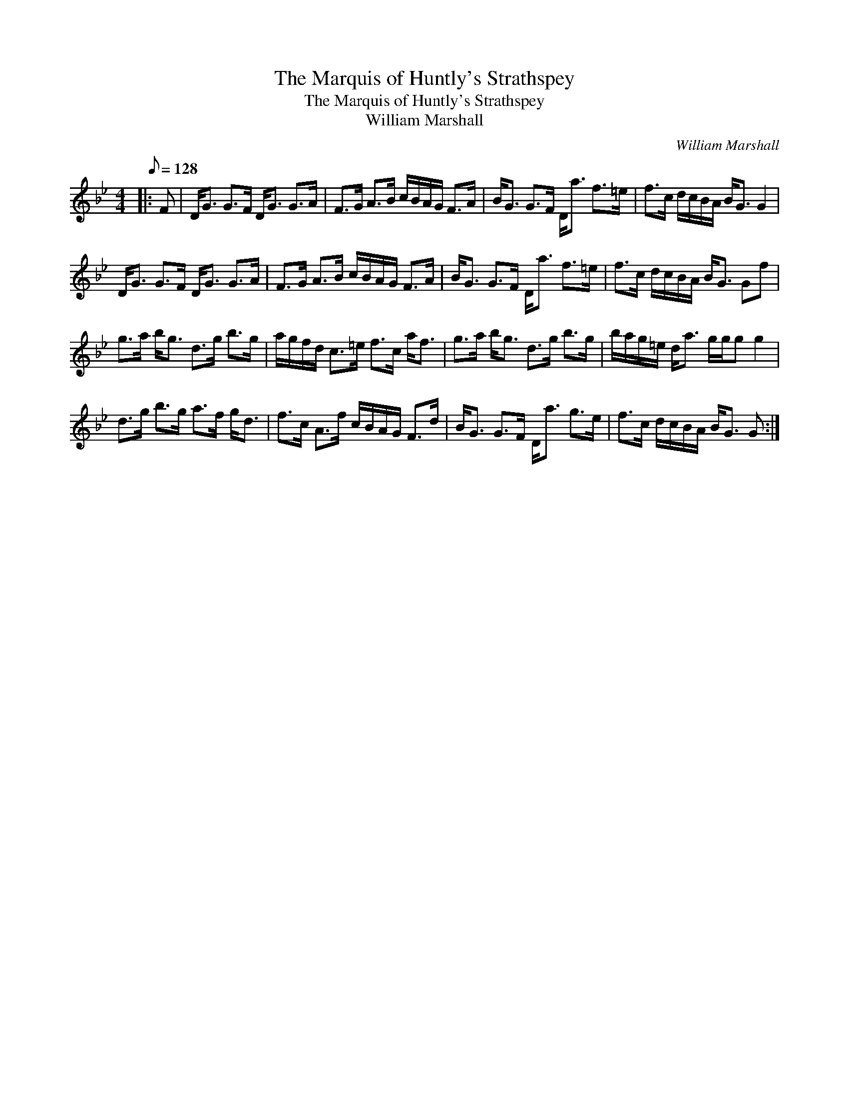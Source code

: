 X:1
T:The Marquis of Huntly's Strathspey
T:The Marquis of Huntly's Strathspey
T:William Marshall
C:William Marshall
L:1/8
Q:1/8=128
M:4/4
K:Gmin
V:1 treble 
V:1
|: F | D<G G>F D<G G>A | F>G A>B c/B/A/G/ F>A | B<G G>F D<a f>=e | f>c d/c/B/A/ B<G G2 | %5
 D<G G>F D<G G>A | F>G A>B c/B/A/G/ F>A | B<G G>F D<a f>=e | f>c d/c/B/A/ B<G Gf | %9
 g>a b<g d>g b>g | a/g/f/d/ c>=e f>c a<f | g>a b<g d>g b>g | b/a/g/=e/ d<a g/g/g g2 | %13
 d>g b>g a>f g<d | f>c A>f c/B/A/G/ F>d | B<G G>F D<a g>e | f>c d/c/B/A/ B<G G :| %17


